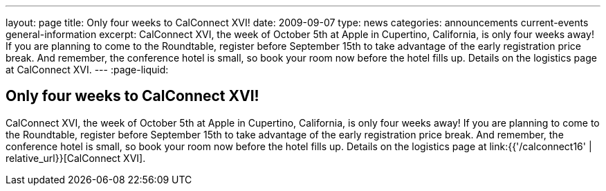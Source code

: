 ---
layout: page
title: Only four weeks to CalConnect XVI!
date: 2009-09-07
type: news
categories: announcements current-events general-information
excerpt: CalConnect XVI, the week of October 5th at Apple in Cupertino, California, is only four weeks away! If you are planning to come to the Roundtable, register before September 15th to take advantage of the early registration price break. And remember, the conference hotel is small, so book your room now before the hotel fills up. Details on the logistics page at CalConnect XVI.
---
:page-liquid:

== Only four weeks to CalConnect XVI!

CalConnect XVI, the week of October 5th at Apple in Cupertino, California, is only four weeks away! If you are planning to come to the Roundtable, register before September 15th to take advantage of the early registration price break. And remember, the conference hotel is small, so book your room now before the hotel fills up. Details on the logistics page at link:{{'/calconnect16' | relative_url}}[CalConnect XVI].


